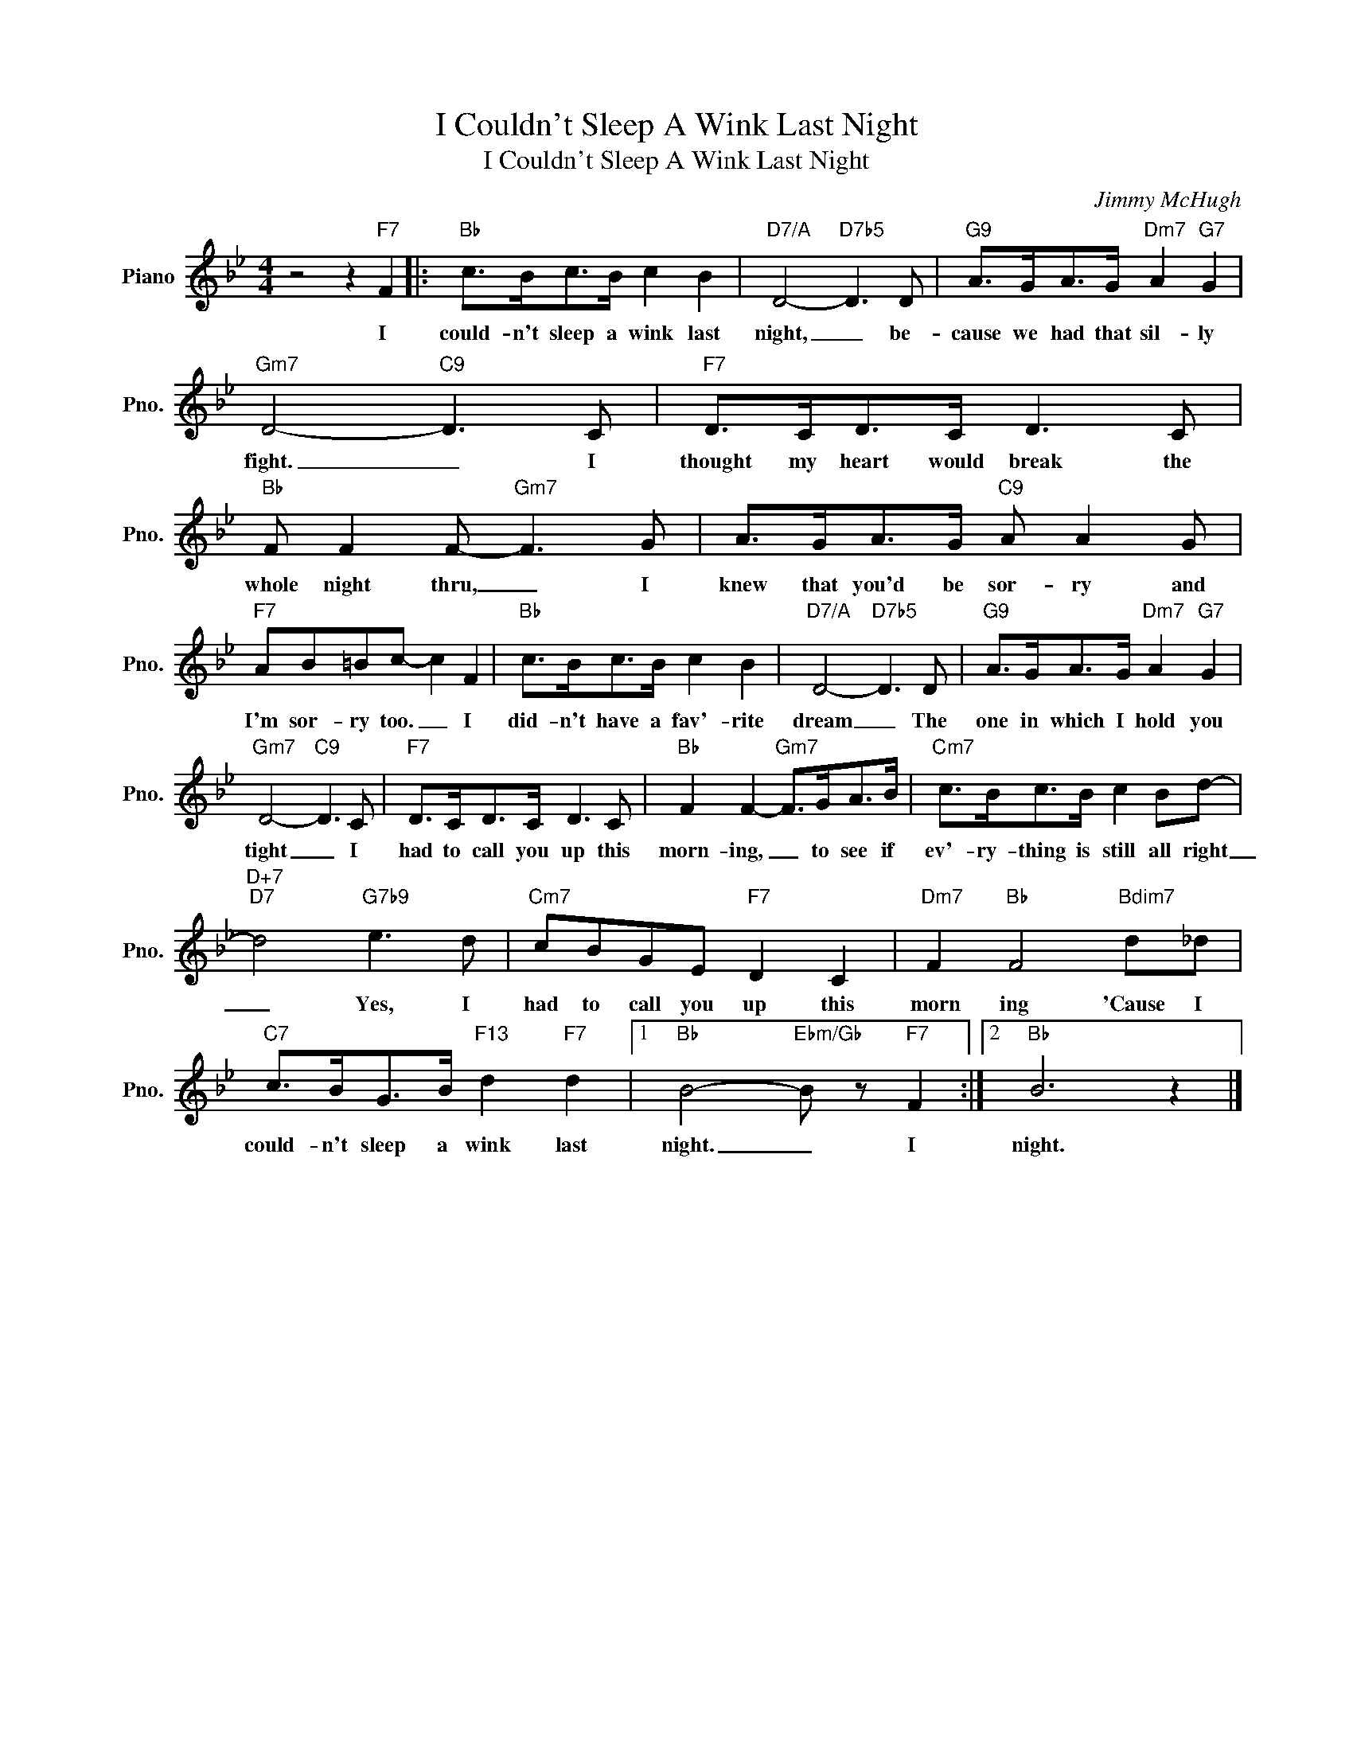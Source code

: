 X:1
T:I Couldn't Sleep A Wink Last Night
T:I Couldn't Sleep A Wink Last Night
C:Jimmy McHugh
Z:All Rights Reserved
L:1/8
M:4/4
K:Bb
V:1 treble nm="Piano" snm="Pno."
%%MIDI program 0
%%MIDI control 7 100
%%MIDI control 10 64
V:1
 z4 z2"F7" F2 |:"Bb" c>Bc>B c2 B2 |"D7/A" D4-"D7b5" D3 D |"G9" A>GA>G"Dm7" A2"G7" G2 | %4
w: I|could- n't sleep a wink last|night, _ be-|cause we had that sil- ly|
"Gm7" D4-"C9" D3 C |"F7" D>CD>C D3 C |"Bb" F F2 F-"Gm7" F3 G | A>GA>G"C9" A A2 G | %8
w: fight. _ I|thought my heart would break the|whole night thru, _ I|knew that you'd be sor- ry and|
"F7" AB=Bc- c2 F2 |"Bb" c>Bc>B c2 B2 |"D7/A" D4-"D7b5" D3 D |"G9" A>GA>G"Dm7" A2"G7" G2 | %12
w: I'm sor- ry too. _ I|did- n't have a fav'- rite|dream _ The|one in which I hold you|
"Gm7" D4-"C9" D3 C |"F7" D>CD>C D3 C |"Bb" F2 F2-"Gm7" F>GA>B |"Cm7" c>Bc>B c2 Bd- | %16
w: tight _ I|had to call you up this|morn- ing, _ to see if|ev'- ry- thing is still all right|
"D+7""D7" d4"G7b9" e3 d |"Cm7" cBGE"F7" D2 C2 |"Dm7" F2"Bb" F4"Bdim7" d_d | %19
w: _ Yes, I|had to call you up this|morn ing 'Cause I|
"C7" c>BG>B"F13" d2"F7" d2 |1"Bb" B4-"Ebm/Gb" B z"F7" F2 :|2"Bb" B6 z2 |] %22
w: could- n't sleep a wink last|night. _ I|night.|

